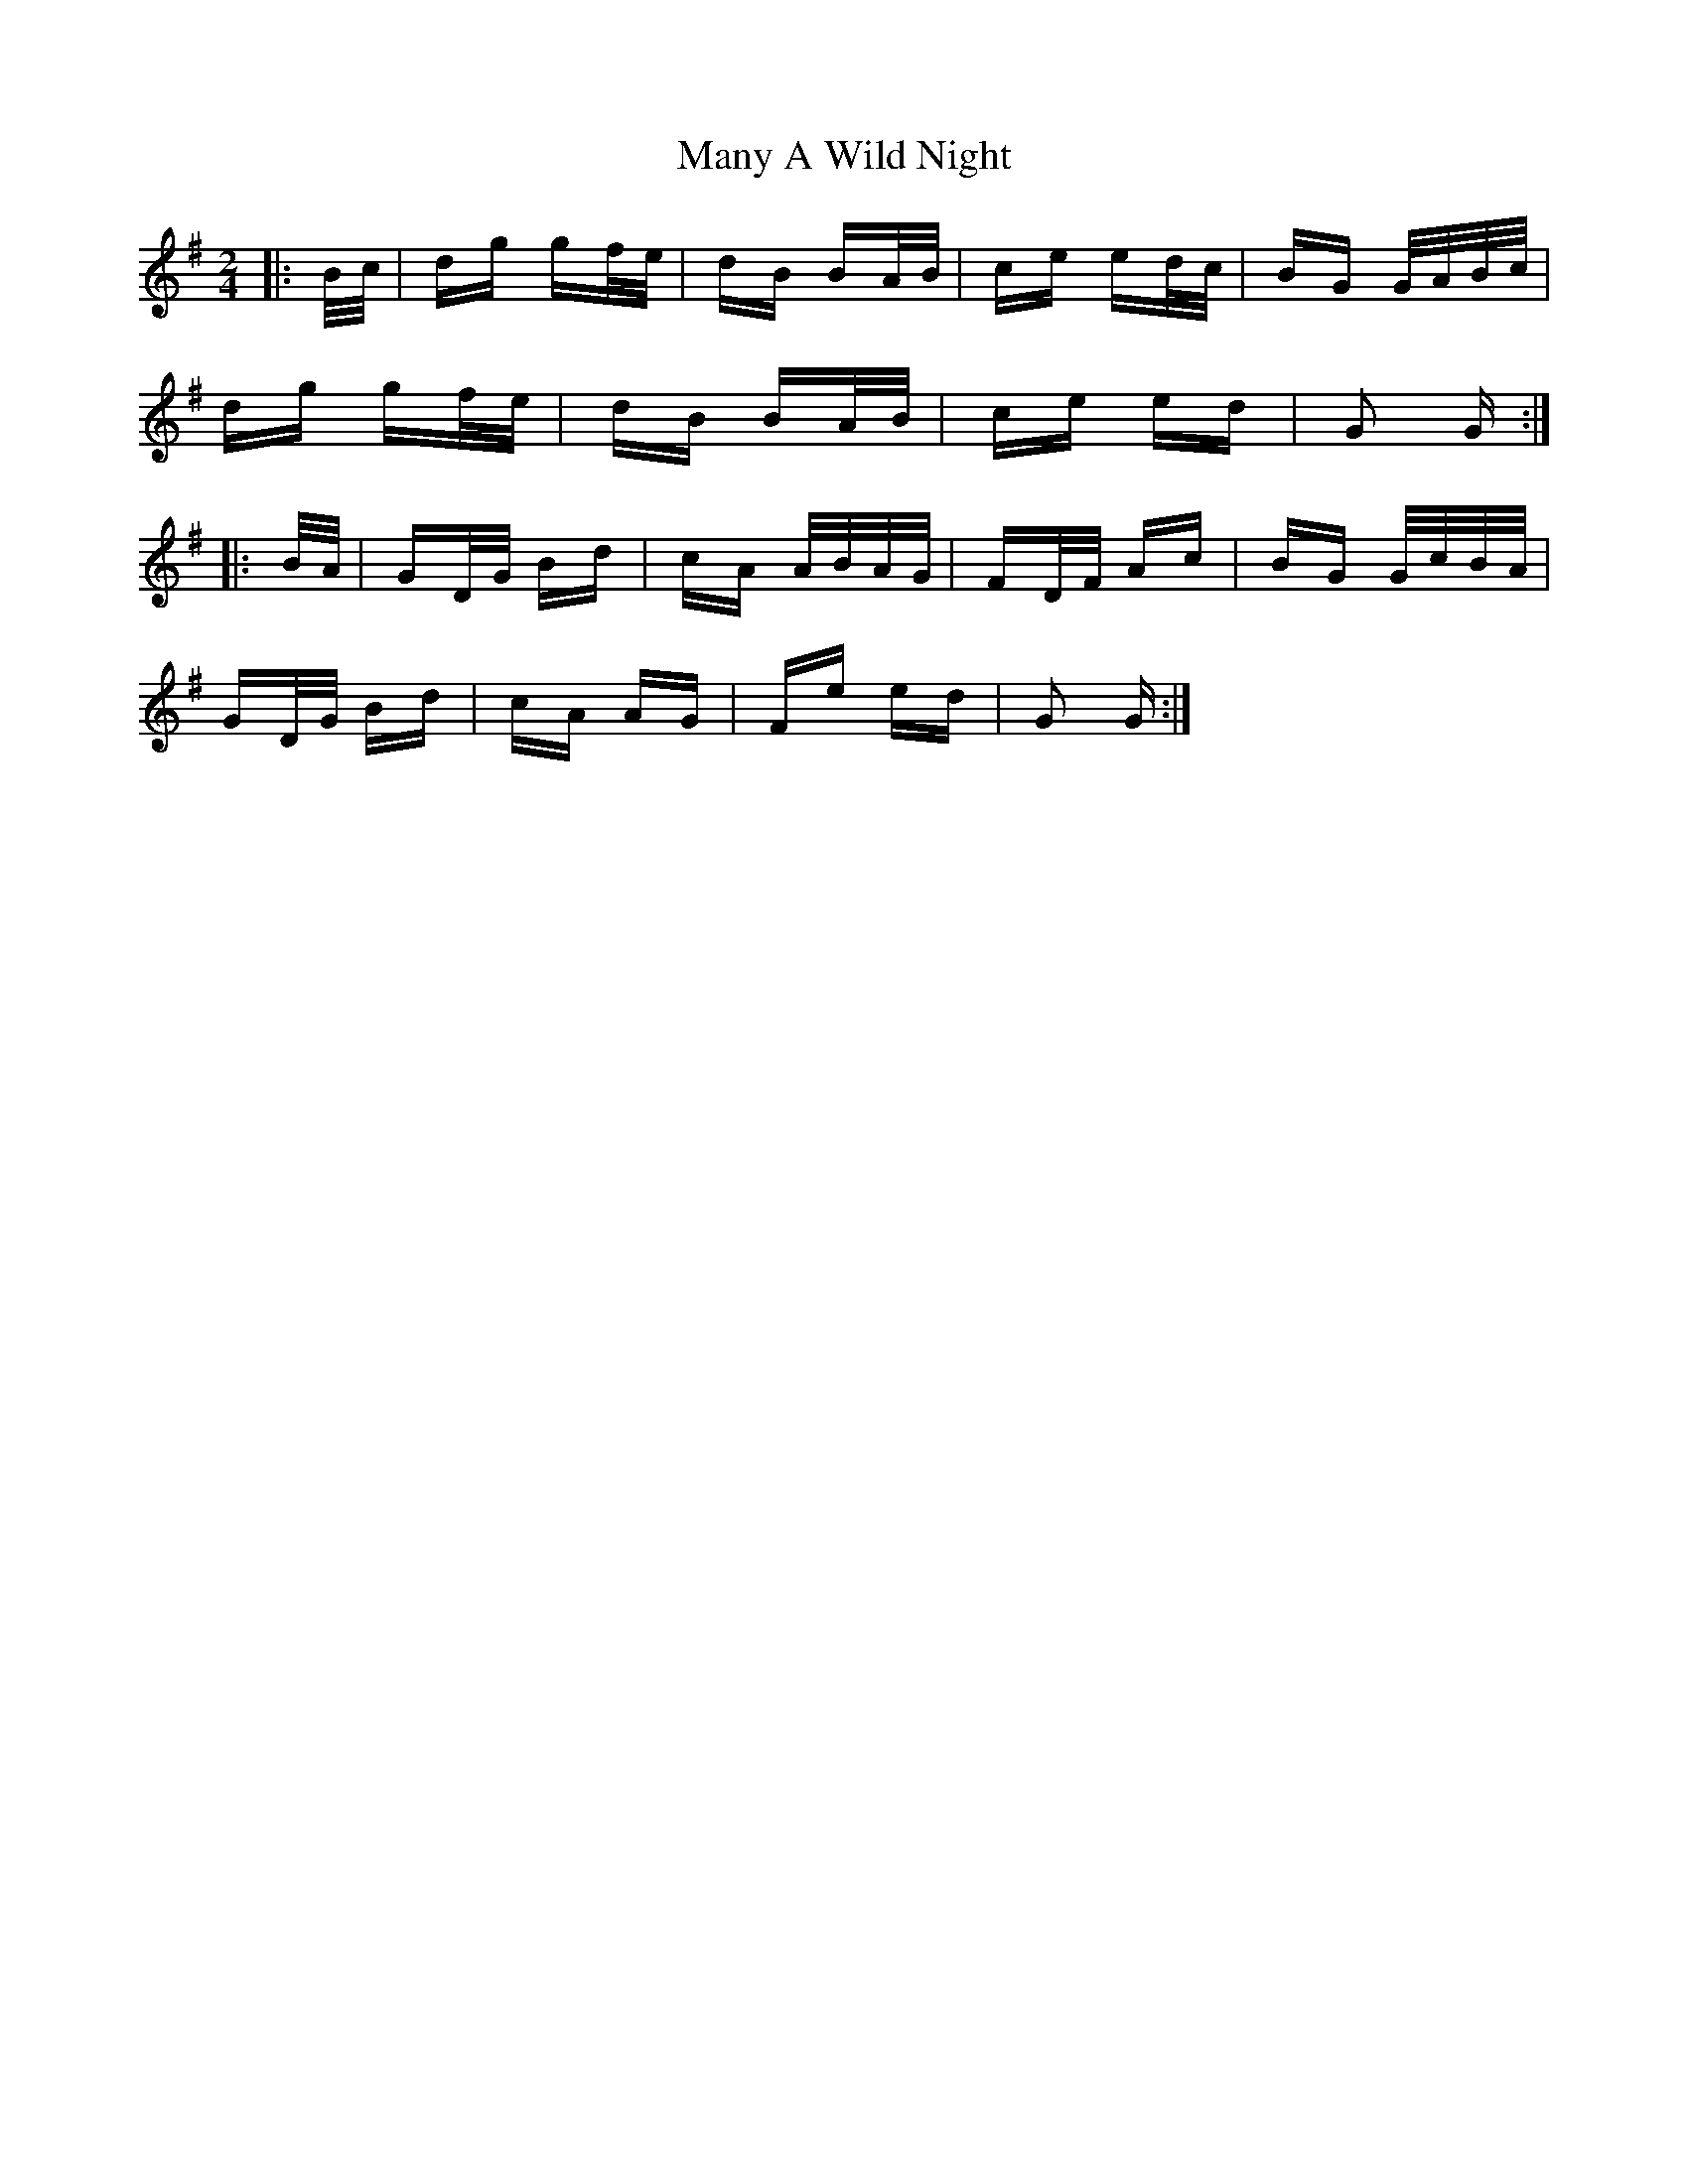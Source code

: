 X: 25341
T: Many A Wild Night
R: polka
M: 2/4
K: Gmajor
|:B/c/|dg gf/e/|dB BA/B/|ce ed/c/|BG G/A/B/c/|
dg gf/e/|dB BA/B/|ce ed|G2 G:|
|:B/A/|GD/G/ Bd|cA A/B/A/G/|FD/F/ Ac|BG G/c/B/A/|
GD/G/ Bd|cA AG|Fe ed|G2 G:|

